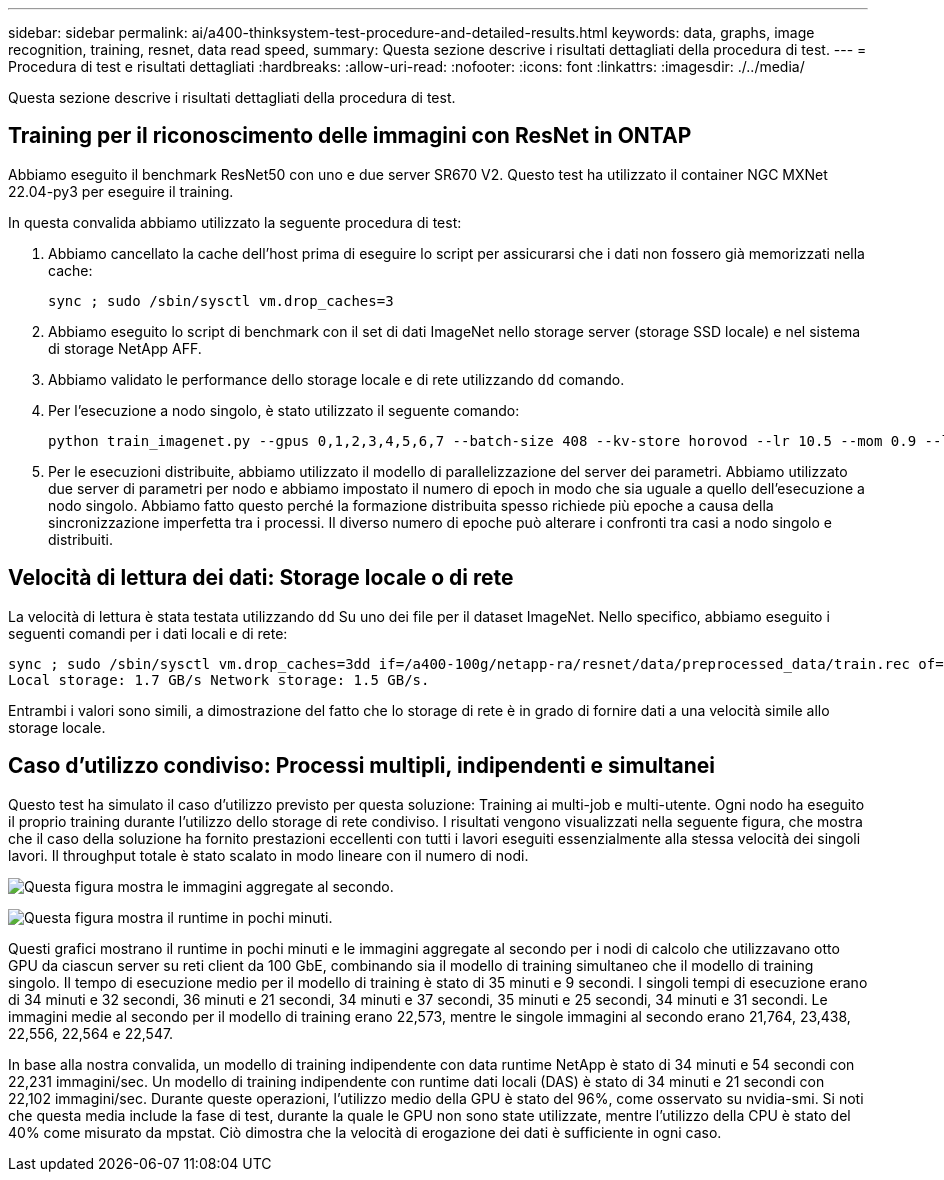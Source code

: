 ---
sidebar: sidebar 
permalink: ai/a400-thinksystem-test-procedure-and-detailed-results.html 
keywords: data, graphs, image recognition, training, resnet, data read speed, 
summary: Questa sezione descrive i risultati dettagliati della procedura di test. 
---
= Procedura di test e risultati dettagliati
:hardbreaks:
:allow-uri-read: 
:nofooter: 
:icons: font
:linkattrs: 
:imagesdir: ./../media/


[role="lead"]
Questa sezione descrive i risultati dettagliati della procedura di test.



== Training per il riconoscimento delle immagini con ResNet in ONTAP

Abbiamo eseguito il benchmark ResNet50 con uno e due server SR670 V2. Questo test ha utilizzato il container NGC MXNet 22.04-py3 per eseguire il training.

In questa convalida abbiamo utilizzato la seguente procedura di test:

. Abbiamo cancellato la cache dell'host prima di eseguire lo script per assicurarsi che i dati non fossero già memorizzati nella cache:
+
....
sync ; sudo /sbin/sysctl vm.drop_caches=3
....
. Abbiamo eseguito lo script di benchmark con il set di dati ImageNet nello storage server (storage SSD locale) e nel sistema di storage NetApp AFF.
. Abbiamo validato le performance dello storage locale e di rete utilizzando `dd` comando.
. Per l'esecuzione a nodo singolo, è stato utilizzato il seguente comando:
+
....
python train_imagenet.py --gpus 0,1,2,3,4,5,6,7 --batch-size 408 --kv-store horovod --lr 10.5 --mom 0.9 --lr-step-epochs pow2 --lars-eta 0.001 --label-smoothing 0.1 --wd 5.0e-05 --warmup-epochs 2 --eval-period 4 --eval-offset 2 --optimizer sgdwfastlars --network resnet-v1b-stats-fl --num-layers 50 --num-epochs 37 --accuracy-threshold 0.759 --seed 27081 --dtype float16 --disp-batches 20 --image-shape 4,224,224 --fuse-bn-relu 1 --fuse-bn-add-relu 1 --bn-group 1 --min-random-area 0.05 --max-random-area 1.0 --conv-algo 1 --force-tensor-core 1 --input-layout NHWC --conv-layout NHWC --batchnorm-layout NHWC --pooling-layout NHWC --batchnorm-mom 0.9 --batchnorm-eps 1e-5 --data-train /data/train.rec --data-train-idx /data/train.idx --data-val /data/val.rec --data-val-idx /data/val.idx --dali-dont-use-mmap 0 --dali-hw-decoder-load 0 --dali-prefetch-queue 5 --dali-nvjpeg-memory-padding 256 --input-batch-multiplier 1 --dali- threads 6 --dali-cache-size 0 --dali-roi-decode 1 --dali-preallocate-width 5980 --dali-preallocate-height 6430 --dali-tmp-buffer-hint 355568328 --dali-decoder-buffer-hint 1315942 --dali-crop-buffer-hint 165581 --dali-normalize-buffer-hint 441549 --profile 0 --e2e-cuda-graphs 0 --use-dali
....
. Per le esecuzioni distribuite, abbiamo utilizzato il modello di parallelizzazione del server dei parametri. Abbiamo utilizzato due server di parametri per nodo e abbiamo impostato il numero di epoch in modo che sia uguale a quello dell'esecuzione a nodo singolo. Abbiamo fatto questo perché la formazione distribuita spesso richiede più epoche a causa della sincronizzazione imperfetta tra i processi. Il diverso numero di epoche può alterare i confronti tra casi a nodo singolo e distribuiti.




== Velocità di lettura dei dati: Storage locale o di rete

La velocità di lettura è stata testata utilizzando `dd` Su uno dei file per il dataset ImageNet. Nello specifico, abbiamo eseguito i seguenti comandi per i dati locali e di rete:

....
sync ; sudo /sbin/sysctl vm.drop_caches=3dd if=/a400-100g/netapp-ra/resnet/data/preprocessed_data/train.rec of=/dev/null bs=512k count=2048Results (average of 5 runs):
Local storage: 1.7 GB/s Network storage: 1.5 GB/s.
....
Entrambi i valori sono simili, a dimostrazione del fatto che lo storage di rete è in grado di fornire dati a una velocità simile allo storage locale.



== Caso d'utilizzo condiviso: Processi multipli, indipendenti e simultanei

Questo test ha simulato il caso d'utilizzo previsto per questa soluzione: Training ai multi-job e multi-utente. Ogni nodo ha eseguito il proprio training durante l'utilizzo dello storage di rete condiviso. I risultati vengono visualizzati nella seguente figura, che mostra che il caso della soluzione ha fornito prestazioni eccellenti con tutti i lavori eseguiti essenzialmente alla stessa velocità dei singoli lavori. Il throughput totale è stato scalato in modo lineare con il numero di nodi.

image:a400-thinksystem-image8.png["Questa figura mostra le immagini aggregate al secondo."]

image:a400-thinksystem-image9.png["Questa figura mostra il runtime in pochi minuti."]

Questi grafici mostrano il runtime in pochi minuti e le immagini aggregate al secondo per i nodi di calcolo che utilizzavano otto GPU da ciascun server su reti client da 100 GbE, combinando sia il modello di training simultaneo che il modello di training singolo. Il tempo di esecuzione medio per il modello di training è stato di 35 minuti e 9 secondi. I singoli tempi di esecuzione erano di 34 minuti e 32 secondi, 36 minuti e 21 secondi, 34 minuti e 37 secondi, 35 minuti e 25 secondi, 34 minuti e 31 secondi. Le immagini medie al secondo per il modello di training erano 22,573, mentre le singole immagini al secondo erano 21,764, 23,438, 22,556, 22,564 e 22,547.

In base alla nostra convalida, un modello di training indipendente con data runtime NetApp è stato di 34 minuti e 54 secondi con 22,231 immagini/sec. Un modello di training indipendente con runtime dati locali (DAS) è stato di 34 minuti e 21 secondi con 22,102 immagini/sec. Durante queste operazioni, l'utilizzo medio della GPU è stato del 96%, come osservato su nvidia-smi. Si noti che questa media include la fase di test, durante la quale le GPU non sono state utilizzate, mentre l'utilizzo della CPU è stato del 40% come misurato da mpstat. Ciò dimostra che la velocità di erogazione dei dati è sufficiente in ogni caso.
